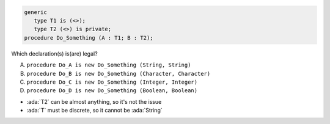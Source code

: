 ..
    This file is auto-generated from the quiz template, it should not be modified
    directly. Read README.md for more information.

.. code:: Ada

    generic
       type T1 is (<>);
       type T2 (<>) is private;
    procedure Do_Something (A : T1; B : T2);

Which declaration(s) is(are) legal?

A. ``procedure Do_A is new Do_Something (String, String)``
B. ``procedure Do_B is new Do_Something (Character, Character)``
C. ``procedure Do_C is new Do_Something (Integer, Integer)``
D. ``procedure Do_D is new Do_Something (Boolean, Boolean)``

.. container:: animate

    * :ada:`T2` can be almost anything, so it's not the issue
    * :ada:`T` must be discrete, so it cannot be :ada:`String`
